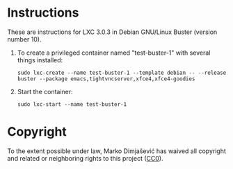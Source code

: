 * Instructions

These are instructions for LXC 3.0.3 in Debian GNU/Linux Buster
(version number 10).

  1. To create a privileged container named "test-buster-1" with
     several things installed:
     : sudo lxc-create --name test-buster-1 --template debian -- --release buster --package emacs,tightvncserver,xfce4,xfce4-goodies
  2. Start the container:
     : sudo lxc-start --name test-buster-1

* Copyright

To the extent possible under law, Marko Dimjašević has waived all
copyright and related or neighboring rights to this project ([[https://creativecommons.org/publicdomain/zero/1.0/][CC0]]).
